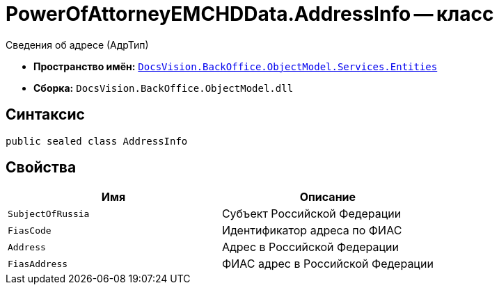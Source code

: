 = PowerOfAttorneyEMCHDData.AddressInfo -- класс

Сведения об адресе (АдрТип)

* *Пространство имён:* `xref:Entities/Entities_NS.adoc[DocsVision.BackOffice.ObjectModel.Services.Entities]`
* *Сборка:* `DocsVision.BackOffice.ObjectModel.dll`

== Синтаксис

[source,csharp]
----
public sealed class AddressInfo
----

== Свойства

[cols=",",options="header"]
|===
|Имя |Описание

|`SubjectOfRussia` |Субъект Российской Федерации
|`FiasCode` |Идентификатор адреса по ФИАС
|`Address` |Адрес в Российской Федерации
|`FiasAddress` |ФИАС адрес в Российской Федерации
|===
